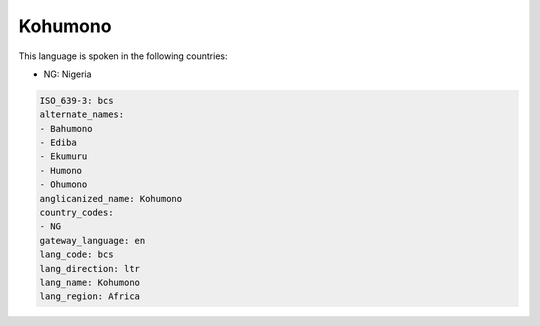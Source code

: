 .. _bcs:

Kohumono
========

This language is spoken in the following countries:

* NG: Nigeria

.. code-block:: yaml

    ISO_639-3: bcs
    alternate_names:
    - Bahumono
    - Ediba
    - Ekumuru
    - Humono
    - Ohumono
    anglicanized_name: Kohumono
    country_codes:
    - NG
    gateway_language: en
    lang_code: bcs
    lang_direction: ltr
    lang_name: Kohumono
    lang_region: Africa
    
